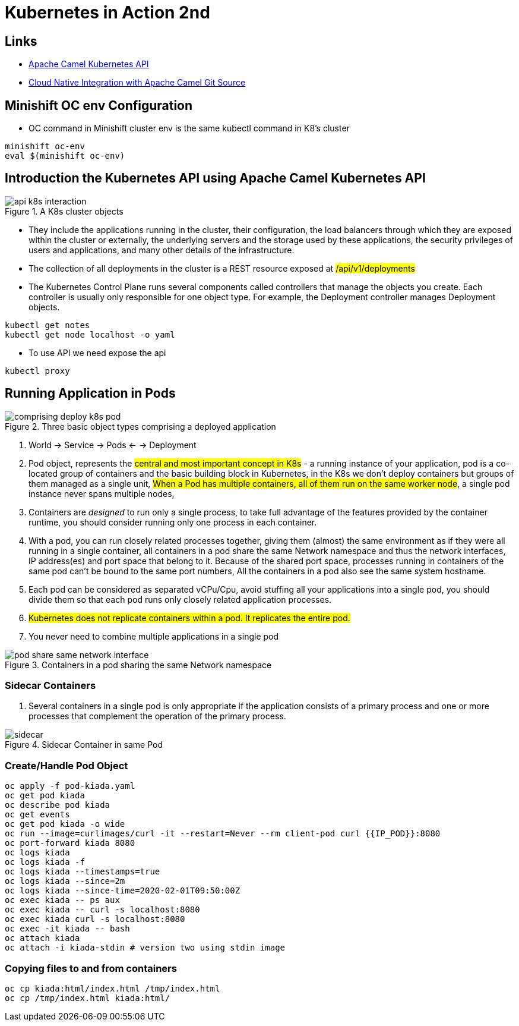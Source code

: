 = Kubernetes in Action 2nd

== Links

- https://camel.apache.org/components/2.x/kubernetes-component.html[Apache Camel Kubernetes API]
- https://github.com/Apress/cloud-native-integration-apache-camel[Cloud Native Integration with Apache Camel Git Source]

== Minishift OC env Configuration
* OC command in Minishift cluster env is the same kubectl command in K8's cluster

[source,bash]
----
minishift oc-env
eval $(minishift oc-env)

----

== Introduction the Kubernetes API using Apache Camel Kubernetes API

.A K8s cluster objects
image::architecture/thumbs/api_k8s_interaction.jpg[]

* They include the applications running in the cluster, their configuration, the load balancers through which they are exposed within the cluster or externally, the underlying servers and the storage used by these applications, the security privileges of users and applications, and many other details of the infrastructure.
* The collection of all deployments in the cluster is a REST resource exposed at ##/api/v1/deployments##
* The Kubernetes Control Plane runs several components called controllers that manage the objects you create.
Each controller is usually only responsible for one object type.
For example, the Deployment controller manages Deployment objects.

[source,bash]
----
kubectl get notes
kubectl get node localhost -o yaml
----

* To use API we need expose the api

[source,bash]
----
kubectl proxy
----

== Running Application in Pods

.Three basic object types comprising a deployed application
image::architecture/thumbs/comprising_deploy_k8s_pod.jpg[]

. World -> Service -> Pods <- -> Deployment

. Pod object, represents the ##central and most important concept in K8s## - a running instance of your application, pod is a co-located group of containers and the basic building block in Kubernetes, in the K8s we don't deploy containers but groups of them managed as a single unit, ##When a Pod has multiple containers, all of them run on the same worker node##, a single pod instance never spans multiple nodes,
. Containers are _designed_ to run only a single process, to take full advantage of the features provided by the container runtime, you should consider running only one process in each container.
. With a pod, you can run closely related processes together, giving them (almost) the same environment as if they were all running in a single container, all containers in a pod share the same Network namespace and thus the network interfaces, IP address(es) and port space that belong to it.
Because of the shared port space, processes running in containers of the same pod can’t be bound to the same port numbers, All the containers in a pod also see the same system hostname.
. Each pod can be considered as separated vCPu/Cpu, avoid stuffing all your applications into a single pod, you should divide them so that each pod runs only closely related application processes.
. ##Kubernetes does not replicate containers within a pod.
It replicates the entire pod.##
. You never need to combine multiple applications in a single pod


.Containers in a pod sharing the same Network namespace
image::architecture/thumbs/pod_share_same_network_interface.jpg[]

=== Sidecar Containers

. Several containers in a single pod is only appropriate if the application consists of a primary process and one or more processes that complement the operation of the primary process.

.Sidecar Container in same Pod
image::architecture/thumbs/sidecar.png[]

=== Create/Handle Pod Object

[source,bash]
----
oc apply -f pod-kiada.yaml
oc get pod kiada
oc describe pod kiada
oc get events
oc get pod kiada -o wide
oc run --image=curlimages/curl -it --restart=Never --rm client-pod curl {{IP_POD}}:8080
oc port-forward kiada 8080
oc logs kiada
oc logs kiada -f
oc logs kiada --timestamps=true
oc logs kiada --since=2m
oc logs kiada --since-time=2020-02-01T09:50:00Z
oc exec kiada -- ps aux
oc exec kiada -- curl -s localhost:8080
oc exec kiada curl -s localhost:8080
oc exec -it kiada -- bash
oc attach kiada
oc attach -i kiada-stdin # version two using stdin image
----

=== Copying files to and from containers

[source, bash]
----
oc cp kiada:html/index.html /tmp/index.html
oc cp /tmp/index.html kiada:html/
----
